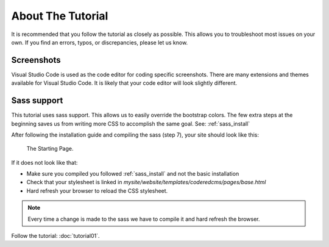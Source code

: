 About The Tutorial
==================

It is recommended that you follow the tutorial as closely as possible. This allows you to troubleshoot most issues on your own.
If you find an errors, typos, or discrepancies, please let us know.

Screenshots
-----------
Visual Studio Code is used as the code editor for coding specific screenshots.  There are many extensions and themes available for Visual Studio Code.
It is likely that your code editor will look slightly different.

Sass support
------------

This tutorial uses sass support.  This allows us to easily override the bootstrap colors.
The few extra steps at the beginning saves us from writing more CSS to accomplish the same goal.
See:  :ref:`sass_install`

After following the installation guide and compiling the sass (step 7), your site should look like this:

.. figure:: images/about_tutorial/about_tut_start.jpeg
    :alt: Starting Page

    The Starting Page.

If it does not look like that:

* Make sure you compiled you followed :ref:`sass_install` and not the basic installation
* Check that your stylesheet is linked in `mysite/website/templates/coderedcms/pages/base.html`
* Hard refresh your browser to reload the CSS stylesheet.


.. note::
    Every time a change is made to the sass we have to compile it and hard refresh the browser.


Follow the tutorial: :doc:`tutorial01`.
